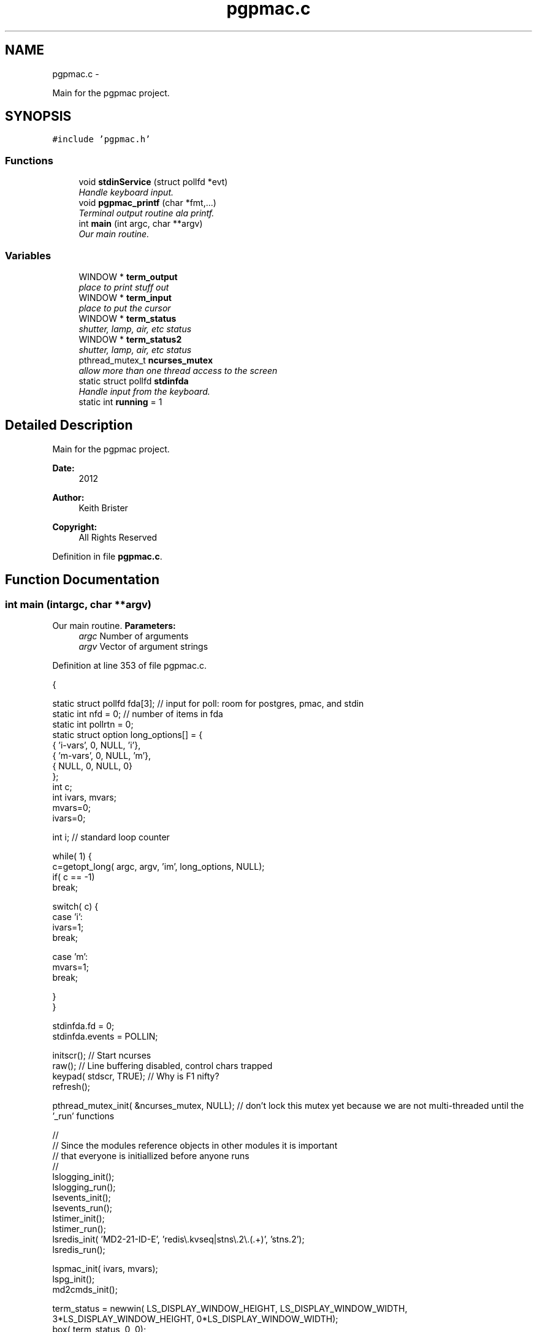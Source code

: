 .TH "pgpmac.c" 3 "Tue Jan 22 2013" "LS-CAT PGPMAC" \" -*- nroff -*-
.ad l
.nh
.SH NAME
pgpmac.c \- 
.PP
Main for the pgpmac project\&.  

.SH SYNOPSIS
.br
.PP
\fC#include 'pgpmac\&.h'\fP
.br

.SS "Functions"

.in +1c
.ti -1c
.RI "void \fBstdinService\fP (struct pollfd *evt)"
.br
.RI "\fIHandle keyboard input\&. \fP"
.ti -1c
.RI "void \fBpgpmac_printf\fP (char *fmt,\&.\&.\&.)"
.br
.RI "\fITerminal output routine ala printf\&. \fP"
.ti -1c
.RI "int \fBmain\fP (int argc, char **argv)"
.br
.RI "\fIOur main routine\&. \fP"
.in -1c
.SS "Variables"

.in +1c
.ti -1c
.RI "WINDOW * \fBterm_output\fP"
.br
.RI "\fIplace to print stuff out \fP"
.ti -1c
.RI "WINDOW * \fBterm_input\fP"
.br
.RI "\fIplace to put the cursor \fP"
.ti -1c
.RI "WINDOW * \fBterm_status\fP"
.br
.RI "\fIshutter, lamp, air, etc status \fP"
.ti -1c
.RI "WINDOW * \fBterm_status2\fP"
.br
.RI "\fIshutter, lamp, air, etc status \fP"
.ti -1c
.RI "pthread_mutex_t \fBncurses_mutex\fP"
.br
.RI "\fIallow more than one thread access to the screen \fP"
.ti -1c
.RI "static struct pollfd \fBstdinfda\fP"
.br
.RI "\fIHandle input from the keyboard\&. \fP"
.ti -1c
.RI "static int \fBrunning\fP = 1"
.br
.in -1c
.SH "Detailed Description"
.PP 
Main for the pgpmac project\&. 

\fBDate:\fP
.RS 4
2012 
.RE
.PP
\fBAuthor:\fP
.RS 4
Keith Brister 
.RE
.PP
\fBCopyright:\fP
.RS 4
All Rights Reserved 
.RE
.PP

.PP
Definition in file \fBpgpmac\&.c\fP\&.
.SH "Function Documentation"
.PP 
.SS "int main (intargc, char **argv)"

.PP
Our main routine\&. \fBParameters:\fP
.RS 4
\fIargc\fP Number of arguments 
.br
\fIargv\fP Vector of argument strings 
.RE
.PP

.PP
Definition at line 353 of file pgpmac\&.c\&.
.PP
.nf
           {

  static struct pollfd fda[3];          // input for poll: room for postgres, pmac, and stdin
  static int nfd = 0;                   // number of items in fda
  static int pollrtn = 0;
  static struct option long_options[] = {
    { 'i-vars', 0, NULL, 'i'},
    { 'm-vars', 0, NULL, 'm'},
    { NULL,     0, NULL, 0}
  };
  int c;
  int ivars, mvars;
  mvars=0;
  ivars=0;

  int i;                                // standard loop counter

  while( 1) {
    c=getopt_long( argc, argv, 'im', long_options, NULL);
    if( c == -1)
      break;

    switch( c) {
    case 'i':
      ivars=1;
      break;

    case 'm':
      mvars=1;
      break;

    }
  }

  stdinfda\&.fd = 0;
  stdinfda\&.events = POLLIN;

  initscr();                            // Start ncurses
  raw();                                // Line buffering disabled, control chars trapped
  keypad( stdscr, TRUE);                // Why is F1 nifty?
  refresh();

  pthread_mutex_init( &ncurses_mutex, NULL);    // don't lock this mutex yet because we are not multi-threaded until the '_run' functions

  //
  // Since the modules reference objects in other modules it is important
  // that everyone is initiallized before anyone runs
  //
  lslogging_init();
  lslogging_run();
  lsevents_init();
  lsevents_run();
  lstimer_init();
  lstimer_run();
  lsredis_init( 'MD2-21-ID-E', 'redis\\\&.kvseq|stns\\\&.2\\\&.(\&.+)', 'stns\&.2');
  lsredis_run();

  lspmac_init( ivars, mvars);
  lspg_init();
  md2cmds_init();

  term_status = newwin( LS_DISPLAY_WINDOW_HEIGHT, LS_DISPLAY_WINDOW_WIDTH, 3*LS_DISPLAY_WINDOW_HEIGHT, 0*LS_DISPLAY_WINDOW_WIDTH);
  box( term_status, 0, 0);
  wnoutrefresh( term_status);
                                                      
  term_status2 = newwin( LS_DISPLAY_WINDOW_HEIGHT, LS_DISPLAY_WINDOW_WIDTH, 3*LS_DISPLAY_WINDOW_HEIGHT, 1*LS_DISPLAY_WINDOW_WIDTH);
  box( term_status2, 0, 0);
  wnoutrefresh( term_status2);
                                                      
  term_output = newwin( 20, 5*LS_DISPLAY_WINDOW_WIDTH, 4*LS_DISPLAY_WINDOW_HEIGHT, 0);
  scrollok( term_output, 1);                          
  wnoutrefresh( term_output);                         
                                                      
  term_input  = newwin( 3, 5*LS_DISPLAY_WINDOW_WIDTH, 20+4*LS_DISPLAY_WINDOW_HEIGHT, 0);
  box( term_input, 0, 0);                             
  mvwprintw( term_input, 1, 1, 'PMAC> ');             
  nodelay( term_input, TRUE);                         
  keypad( term_input, TRUE);                          
  wnoutrefresh( term_input);                          
                                                      
  doupdate();                                         

  lspmac_run();
  lspg_run();
  md2cmds_run();

  while( running) {
    //
    // Big loop
    //

    nfd = 0;

    //
    // keyboard
    //
    memcpy( &(fda[nfd++]), &stdinfda, sizeof( struct pollfd));
    

    if( nfd == 0) {
      //
      // No connectons yet\&.  Wait a bit and try again\&.
      //
      sleep( 10);
      //
      // go try to connect again
      //
      continue;
    }


    pollrtn = poll( fda, nfd, 10);

    for( i=0; pollrtn>0 && i<nfd; i++) {
      if( fda[i]\&.revents) {
        pollrtn--;
        if( fda[i]\&.fd == 0) {
          stdinService( &fda[i]);
        }
      }
    }
  }
  endwin();
  return 0;
}
.fi
.SS "void pgpmac_printf (char *fmt, \&.\&.\&.)"

.PP
Terminal output routine ala printf\&. \fBParameters:\fP
.RS 4
\fIfmt\fP Printf style formating string 
.RE
.PP

.PP
Definition at line 330 of file pgpmac\&.c\&.
.PP
.nf
                     {
  va_list arg_ptr;

  pthread_mutex_lock( &ncurses_mutex);

  va_start( arg_ptr, fmt);
  vwprintw( term_output, fmt, arg_ptr);
  va_end( arg_ptr);

  wnoutrefresh( term_output);
  wnoutrefresh( term_input);
  doupdate();

  pthread_mutex_unlock( &ncurses_mutex);

}
.fi
.SS "void stdinService (struct pollfd *evt)"

.PP
Handle keyboard input\&. \fBParameters:\fP
.RS 4
\fIevt\fP The pollfd object that caused this call 
.RE
.PP

.PP
Definition at line 254 of file pgpmac\&.c\&.
.PP
.nf
                    {
  static char cmds[1024];
  static char cntrlcmd[2];
  static unsigned int cmds_on = 0;
  int ch;


  for( ch=wgetch(term_input); ch != ERR && running; ch=wgetch(term_input)) {
    // wprintw( term_output, '%04x\n', ch);
    // wnoutrefresh( term_output);

    switch( ch) {
    case KEY_F(1):
    case KEY_F(2):
    case KEY_F(3):
      running = 0;
      break;

    case 0x0001:        // Control-A
    case 0x0002:        // Control-B
    case 0x0003:        // Control-C
    case 0x0004:        // Control-D
    case 0x0005:        // Control-E
    case 0x0006:        // Control-F
    case 0x0007:        // Control-G
    case 0x000b:        // Control-K
    case 0x000f:        // Control-O
    case 0x0010:        // Control-P
    case 0x0011:        // Control-Q
    case 0x0012:        // Control-R
    case 0x0013:        // Control-Q
    case 0x0016:        // Control-V
      cntrlcmd[0] = ch;
      cntrlcmd[1] = 0;
      lspmac_SockSendline( NULL, cntrlcmd);
      //      PmacSockSendControlCharPrint( ch);
      break;

    case KEY_BACKSPACE:
      cmds[cmds_on] = 0;
      cmds_on == 0 ? 0 : cmds_on--;
      break;
      
    case KEY_ENTER:
    case 0x000a:
      if( cmds_on > 0 && strlen( cmds) > 0) {
        lspmac_SockSendline( NULL, cmds);
      }
      memset( cmds, 0, sizeof(cmds));
      cmds_on = 0;
      break;
      
    default:
      if( ch >= 0x20 && ch <= 0x7e) {
        if( cmds_on < sizeof( cmds)-1) {
          cmds[cmds_on++] = ch;
          cmds[cmds_on] = 0;
        }
      }
      break;
    }
    
    if( running) {
      mvwprintw( term_input, 1, 1, 'PMAC> %s', cmds);
      wclrtoeol( term_input);
      box( term_input, 0, 0);
      wnoutrefresh( term_input);
      doupdate();
    }
  }
}
.fi
.SH "Variable Documentation"
.PP 
.SS "pthread_mutex_t ncurses_mutex"

.PP
allow more than one thread access to the screen 
.PP
Definition at line 242 of file pgpmac\&.c\&.
.SS "int running = 1\fC [static]\fP"

.PP
Definition at line 249 of file pgpmac\&.c\&.
.SS "struct pollfd stdinfda\fC [static]\fP"

.PP
Handle input from the keyboard\&. 
.PP
Definition at line 248 of file pgpmac\&.c\&.
.SS "WINDOW* term_input"

.PP
place to put the cursor 
.PP
Definition at line 238 of file pgpmac\&.c\&.
.SS "WINDOW* term_output"

.PP
place to print stuff out 
.PP
Definition at line 237 of file pgpmac\&.c\&.
.SS "WINDOW* term_status"

.PP
shutter, lamp, air, etc status 
.PP
Definition at line 239 of file pgpmac\&.c\&.
.SS "WINDOW* term_status2"

.PP
shutter, lamp, air, etc status 
.PP
Definition at line 240 of file pgpmac\&.c\&.
.SH "Author"
.PP 
Generated automatically by Doxygen for LS-CAT PGPMAC from the source code\&.

